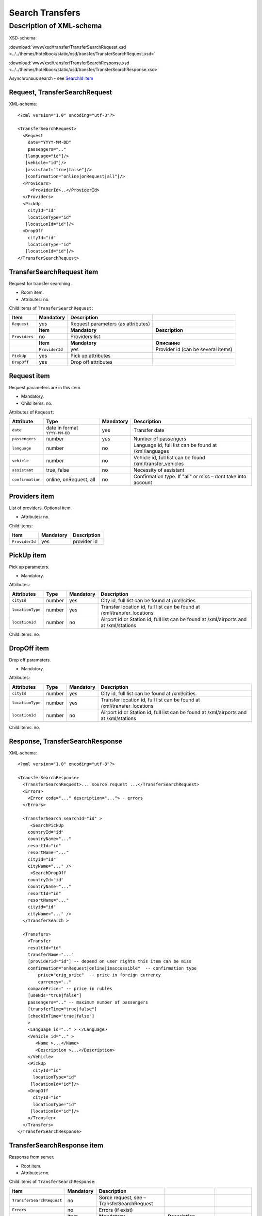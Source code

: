 Search Transfers
################

Description of XML-schema
=========================

XSD-schema:

:download:`www/xsd/transfer/TransferSearchRequest.xsd <../../themes/hotelbook/static/xsd/transfer/TransferSearchRequest.xsd>`

:download:`www/xsd/transfer/TransferSearchResponse.xsd <../../themes/hotelbook/static/xsd/transfer/TransferSearchResponse.xsd>`

Asynchronous search - see `SearchId item <#h1285-20>`_

Request, TransferSearchRequest
------------------------------

XML-schema:

::

    <?xml version="1.0" encoding="utf-8"?>

    <TransferSearchRequest>
      <Request
        date="YYYY-MM-DD"
        passengers=".."
       [language="id"]/>
       [vehicle="id"]/>
       [assistant="true|false"]/>
       [confirmation="online|onRequest|all"]/>
      <Providers>
         <ProviderId>..</ProviderId>
      </Providers>
      <PickUp
        cityId="id"
        locationType="id"
       [locationId="id"]/>
      <DropOff
        cityId="id"
        locationType="id"
       [locationId="id"]/>
    </TransferSearchRequest>

TransferSearchRequest item
--------------------------

Request for transfer searching .

- Room item.
- Attributes: no.

Child items of ``TransferSearchRequest``:

+---------------+----------------+------------------------------------+------------------------------------+
| **Item**      | **Mandatory**  | **Description**                    |                                    |
+===============+================+====================================+====================================+
| ``Request``   | yes            | Request parameters (as attributes) |                                    |
+---------------+----------------+------------------------------------+------------------------------------+
|               | **Item**       | **Mandatory**                      | **Description**                    |
+---------------+----------------+------------------------------------+------------------------------------+
| ``Providers`` | no             | Providers list                     |                                    |
+---------------+----------------+------------------------------------+------------------------------------+
|               | **Item**       | **Mandatory**                      | **Описание**                       |
+---------------+----------------+------------------------------------+------------------------------------+
|               | ``ProviderId`` | yes                                | Provider id (can be several items) |
+---------------+----------------+------------------------------------+------------------------------------+
| ``PickUp``    | yes            | Pick up attributes                 |                                    |
+---------------+----------------+------------------------------------+------------------------------------+
| ``DropOff``   | yes            | Drop off attributes                |                                    |
+---------------+----------------+------------------------------------+------------------------------------+

Request item
------------

Request parameters are in this item.

- Mandatory.
- Child items: no.

Attributes of ``Request``:

+------------------+-------------------------------+---------------+--------------------------------------------------------------+
| **Attribute**    | **Type**                      | **Mandatory** | **Description**                                              |
+==================+===============================+===============+==============================================================+
| ``date``         | date in format ``YYYY-MM-DD`` | yes           | Transfer date                                                |
+------------------+-------------------------------+---------------+--------------------------------------------------------------+
| ``passengers``   | number                        | yes           | Number of passengers                                         |
+------------------+-------------------------------+---------------+--------------------------------------------------------------+
| ``language``     | number                        | no            | Language id, full list can be found at /xml/languages        |
+------------------+-------------------------------+---------------+--------------------------------------------------------------+
| ``vehicle``      | number                        | no            | Vehicle id, full list can be found /xml/transfer\_vehicles   |
+------------------+-------------------------------+---------------+--------------------------------------------------------------+
| ``assistant``    | true, false                   | no            | Necessity of assistant                                       |
+------------------+-------------------------------+---------------+--------------------------------------------------------------+
| ``confirmation`` | online, onRequest, all        | no            | Confirmation type. If "all" or miss – dont take into account |
+------------------+-------------------------------+---------------+--------------------------------------------------------------+

Providers item
--------------

List of providers. Optional item.

- Attributes: no.

Child items:

+----------------+---------------+-----------------+
| **Item**       | **Mandatory** | **Description** |
+================+===============+=================+
| ``ProviderId`` | yes           | provider id     |
+----------------+---------------+-----------------+

PickUp item
-----------

Pick up parameters.

- Mandatory.

Attributes:

+------------------+----------+---------------+----------------------------------------------------------------------------------------+
| **Attributes**   | **Type** | **Mandatory** | **Description**                                                                        |
+==================+==========+===============+========================================================================================+
| ``cityId``       | number   | yes           | City id, full list can be found at /xml/cities                                         |
+------------------+----------+---------------+----------------------------------------------------------------------------------------+
| ``locationType`` | number   | yes           | Transfer location id, full list can be found at /xml/transfer\_locations               |
+------------------+----------+---------------+----------------------------------------------------------------------------------------+
| ``locationId``   | number   | no            | Airport id or Station id, full list can be found at /xml/airports and at /xml/stations |
+------------------+----------+---------------+----------------------------------------------------------------------------------------+

Child items: no.

DropOff item
------------

Drop off parameters.

- Mandatory.

Attributes:

+------------------+----------+---------------+----------------------------------------------------------------------------------------+
| **Attributes**   | **Type** | **Mandatory** | **Description**                                                                        |
+==================+==========+===============+========================================================================================+
| ``cityId``       | number   | yes           | City id, full list can be found at /xml/cities                                         |
+------------------+----------+---------------+----------------------------------------------------------------------------------------+
| ``locationType`` | number   | yes           | Transfer location id, full list can be found at /xml/transfer\_locations               |
+------------------+----------+---------------+----------------------------------------------------------------------------------------+
| ``locationId``   | number   | no            | Airport id or Station id, full list can be found at /xml/airports and at /xml/stations |
+------------------+----------+---------------+----------------------------------------------------------------------------------------+

Child items: no.

Response, TransferSearchResponse
--------------------------------

XML-schema:

::

    <?xml version="1.0" encoding="utf-8"?>

    <TransferSearchResponse>
      <TransferSearchRequest>... source request ...</TransferSearchRequest>
      <Errors>
        <Error code="..." description="..."> - errors
      </Errors>

      <TransferSearch searchId="id" >
         <SearchPickUp  
        countryId="id"
        countryName="..."
        resortId="id"
        resortName="..."
        cityid="id"
        cityName="..." />
         <SearchDropOff  
        countryId="id"
        countryName="..."
        resortId="id"
        resortName="..."
        cityid="id"
        cityName="..." />
      </TransferSearch >

      <Transfers>
        <Transfer
        resultId="id"
        transferName="..." 
        [providerId="id"] -- depend on user rights this item can be miss
        confirmation="onRequest|online|inaccessible"  -- confirmation type
            price="orig_price"  -- price in foreign currency
            currency=".."
        comparePrice=" -- price in rubles
        [useNds="true|false"]
        passengers=".." -- maximum number of passengers
        [transferTime="true|false"]
        [checkInTime="true|false"]
        >
        <Language id=".." > </Language>
        <Vehicle id=".." >
           <Name >...</Name>
           <Description >...</Description>
        </Vehicle>
        <PickUp
          cityId="id"
          locationType="id"
         [locationId="id"]/>
        <DropOff
          cityId="id"
          locationType="id"
         [locationId="id"]/>
        </Transfer>
      </Transfers>
    </TransferSearchResponse>

TransferSearchResponse item
---------------------------

Response from server.

- Root item.
- Attributes: no.

Child items of ``TransferSearchResponse``:

+---------------------------+---------------+--------------------------------------------+---------------------------------------------------+------------------------+
| **Item**                  | **Mandatory** | **Description**                            |                                                   |                        |
+===========================+===============+============================================+===================================================+========================+
| ``TransferSearchRequest`` | no            | Sorce request, see – TransferSearchRequest |                                                   |                        |
+---------------------------+---------------+--------------------------------------------+---------------------------------------------------+------------------------+
| ``Errors``                | no            | Errors (if exist)                          |                                                   |                        |
+---------------------------+---------------+--------------------------------------------+---------------------------------------------------+------------------------+
|                           | **Item**      | **Mandatory**                              | **Description**                                   |                        |
+---------------------------+---------------+--------------------------------------------+---------------------------------------------------+------------------------+
|                           | ``Error``     | yes                                        | Error code and description (can be several items) |                        |
+---------------------------+---------------+--------------------------------------------+---------------------------------------------------+------------------------+
| ``TransferSearch``        | no            | Request parameters                         |                                                   |                        |
+---------------------------+---------------+--------------------------------------------+---------------------------------------------------+------------------------+
| ``Transfers``             | no            | Transfer list                              |                                                   |                        |
+---------------------------+---------------+--------------------------------------------+---------------------------------------------------+------------------------+
|                           | **Item**      | **Mandatory**                              | **Description**                                   |                        |
+---------------------------+---------------+--------------------------------------------+---------------------------------------------------+------------------------+
|                           | ``Transfer``  | no                                         | Found transfer                                    |                        |
+---------------------------+---------------+--------------------------------------------+---------------------------------------------------+------------------------+
|                           |               | **Item**                                   | **Mandatory**                                     | **Description**        |
+---------------------------+---------------+--------------------------------------------+---------------------------------------------------+------------------------+
|                           |               | ``Language``                               | yes                                               | Language of transfer   |
+---------------------------+---------------+--------------------------------------------+---------------------------------------------------+------------------------+
|                           |               | ``Vehicle``                                | yes                                               | Vehicle of transfer    |
+---------------------------+---------------+--------------------------------------------+---------------------------------------------------+------------------------+
|                           |               | ``PickUp``                                 | yes                                               | Pick up parameters     |
+---------------------------+---------------+--------------------------------------------+---------------------------------------------------+------------------------+
|                           |               | ``DropOff``                                | yes                                               | Drop off parameters    |
+---------------------------+---------------+--------------------------------------------+---------------------------------------------------+------------------------+
|                           |               | ``Information``                            | yes                                               | Additional information |
+---------------------------+---------------+--------------------------------------------+---------------------------------------------------+------------------------+

TransferSearchRequest item
--------------------------

Source XML-request of user.

- Mandatory: no. Miss if this request was with syntax errors.
- See shema above (``TransferSearchRequest``)

Errors item
-----------

View :doc:`Error page <../errors>`

TransferSearch item
-------------------

Search parameters.

- Mandatory: no. Miss if there are errors.

Attributes:

+---------------+----------+---------------+-----------------+
| **Attribute** | **Type** | **Mandatory** | **Description** |
+===============+==========+===============+=================+
| ``searchId``  | number   | yes           | id of searching |
+---------------+----------+---------------+-----------------+

Child items:

+--------------------+---------------+---------------------+
| **Item**           | **Mandatory** | **Description**     |
+====================+===============+=====================+
| ``SearchPickUp ``  | yes           | Pick up parameters  |
+--------------------+---------------+---------------------+
| ``SearchDropOff `` | yes           | Drop off parameters |
+--------------------+---------------+---------------------+

SearchPickUp item
-----------------

Pick up parameters.

- Child items: no.

Attributes:

+-----------------+----------+---------------+------------------------------------------------------+
| **Attribute**   | **Type** | **Mandatory** | **Description**                                      |
+=================+==========+===============+======================================================+
| ``countryId``   | number   | yes           | Country id, full list can be found at /xml/countries |
+-----------------+----------+---------------+------------------------------------------------------+
| ``countryName`` | string   | yes           | Country name                                         |
+-----------------+----------+---------------+------------------------------------------------------+
| ``resortId``    | number   | yes           | Resort id, full list can be found at /xml/resorts    |
+-----------------+----------+---------------+------------------------------------------------------+
| ``resortName``  | string   | yes           | Resort name                                          |
+-----------------+----------+---------------+------------------------------------------------------+
| ``cityId``      | number   | yes           | City id, full list can be found at /xml/cities       |
+-----------------+----------+---------------+------------------------------------------------------+
| ``cityName``    | string   | yes           | City name                                            |
+-----------------+----------+---------------+------------------------------------------------------+

SearchDropOff item
------------------

Drop off parameters.

- Child items: no.

Attributes:

+-----------------+----------+---------------+------------------------------------------------------+
| **Attribute**   | **Type** | **Mandatory** | **Description**                                      |
+=================+==========+===============+======================================================+
| ``countryId``   | number   | yes           | Country id, full list can be found at /xml/countries |
+-----------------+----------+---------------+------------------------------------------------------+
| ``countryName`` | string   | yes           | Country name                                         |
+-----------------+----------+---------------+------------------------------------------------------+
| ``resortId``    | number   | yes           | Resort id, full list can be found at /xml/resorts    |
+-----------------+----------+---------------+------------------------------------------------------+
| ``resortName``  | string   | yes           | Resort name                                          |
+-----------------+----------+---------------+------------------------------------------------------+
| ``cityId``      | number   | yes           | City id, full list can be found at /xml/cities       |
+-----------------+----------+---------------+------------------------------------------------------+
| ``cityName``    | string   | yes           | City name                                            |
+-----------------+----------+---------------+------------------------------------------------------+

Transfers item
--------------

Transfer list (child items: ``Transfer``).

- Mandatory: no. Miss if there are errors.
- Attributes: no.

Child items of ``Transfers``:

+--------------+-----------------+--------------------------------+------------------------+
| **Item**     | **Mandatory**   | **Description**                |                        |
+==============+=================+================================+========================+
| ``Transfer`` | no              | Found transfer, its attributes |                        |
+--------------+-----------------+--------------------------------+------------------------+
|              | **Item**        | **Mandatory**                  | **Description**        |
+--------------+-----------------+--------------------------------+------------------------+
|              | ``Language``    | yes                            | Language of transfer   |
+--------------+-----------------+--------------------------------+------------------------+
|              | ``Vehicle``     | yes                            | Vehicle of transfer    |
+--------------+-----------------+--------------------------------+------------------------+
|              | ``PickUp``      | yes                            | Pick up parameters     |
+--------------+-----------------+--------------------------------+------------------------+
|              | ``DropOff``     | yes                            | Drop off parameters    |
+--------------+-----------------+--------------------------------+------------------------+
|              | ``Information`` | yes                            | Additional information |
+--------------+-----------------+--------------------------------+------------------------+

Transfer item
^^^^^^^^^^^^^

| List of attributes of the found transfer, its language, vehicle, pick up and dropp off.
| Mandatory: no. Miss if there are errors or there are no transfers suitable for search parameters.

Attributes of ``Transfer``:

+------------------+---------------------------------+---------------+-------------------------------------------------------------------------------------+
| **Attribute**    | **Type**                        | **Mandatory** | **Description**                                                                     |
+==================+=================================+===============+=====================================================================================+
| ``resultId``     | number                          | yes           | Result id. Different for every found transfer.                                      |
+------------------+---------------------------------+---------------+-------------------------------------------------------------------------------------+
| ``transferName`` | string                          | no            | Transfer name (short description)                                                   |
+------------------+---------------------------------+---------------+-------------------------------------------------------------------------------------+
| ``providerId``   | number                          | no            | Provider id, which give information of this transfer. This id show not to all users |
+------------------+---------------------------------+---------------+-------------------------------------------------------------------------------------+
| ``confirmation`` | onRequest, online, inaccessible | yes           | Confirmation type                                                                   |
+------------------+---------------------------------+---------------+-------------------------------------------------------------------------------------+
| ``price``        | price                           | yes           | Price in foreign ``currency``                                                       |
+------------------+---------------------------------+---------------+-------------------------------------------------------------------------------------+
| ``currency``     | string                          | yes           | Transfer currency name                                                              |
+------------------+---------------------------------+---------------+-------------------------------------------------------------------------------------+
| ``comparePrice`` | price                           | yes           | Price in rubles                                                                     |
+------------------+---------------------------------+---------------+-------------------------------------------------------------------------------------+
| ``useNds``       | true, false                     | no            | Use VAT or not                                                                      |
+------------------+---------------------------------+---------------+-------------------------------------------------------------------------------------+
| ``passengers``   | number                          | yes           | Maximum number of passengers                                                        |
+------------------+---------------------------------+---------------+-------------------------------------------------------------------------------------+
| ``transferTime`` | string                          | no            | Transfer time                                                                       |
+------------------+---------------------------------+---------------+-------------------------------------------------------------------------------------+
| ``checkInTime``  | string                          | no            | Check in time                                                                       |
+------------------+---------------------------------+---------------+-------------------------------------------------------------------------------------+

 Child items of ``Transfer``:  ``Language``, ``Vehicle``, ``PickUp``, ``DropOff``, ``Information``

Language item
'''''''''''''

Transfer language.

- Mandatory: yes.
- Attributes: language id (from /xml/languages)
- Child items: no.

Vehicle item
''''''''''''

Transfer vehicle.

- Mandatory: yes.
- Attributes: vehicle id (from /xml/transfer\_vehicles)

Child items:

+-----------------+---------------+---------------------+
| **Item**        | **Mandatory** | **Description**     |
+=================+===============+=====================+
| ``Name``        | yes           | Vehicle name        |
+-----------------+---------------+---------------------+
| ``Description`` | yes           | Vehicle description |
+-----------------+---------------+---------------------+

PickUp item
-----------

Pick up parameters.

- Mandatory.

Attributes:

+------------------+----------+---------------+----------------------------------------------------------------------------------------+
| **Attributes**   | **Type** | **Mandatory** | **Description**                                                                        |
+==================+==========+===============+========================================================================================+
| ``cityId``       | number   | yes           | City id, full list can be found at /xml/cities                                         |
+------------------+----------+---------------+----------------------------------------------------------------------------------------+
| ``locationType`` | number   | yes           | Transfer location id, full list can be found at /xml/transfer\_locations               |
+------------------+----------+---------------+----------------------------------------------------------------------------------------+
| ``locationId``   | number   | no            | Airport id or Station id, full list can be found at /xml/airports and at /xml/stations |
+------------------+----------+---------------+----------------------------------------------------------------------------------------+

Child items: no.

DropOff item
------------

Drop off parameters.

- Mandatory.

Attributes:

+------------------+----------+---------------+----------------------------------------------------------------------------------------+
| **Attributes**   | **Type** | **Mandatory** | **Description**                                                                        |
+==================+==========+===============+========================================================================================+
| ``cityId``       | number   | yes           | City id, full list can be found at /xml/cities                                         |
+------------------+----------+---------------+----------------------------------------------------------------------------------------+
| ``locationType`` | number   | yes           | Transfer location id, full list can be found at /xml/transfer\_locations               |
+------------------+----------+---------------+----------------------------------------------------------------------------------------+
| ``locationId``   | number   | no            | Airport id or Station id, full list can be found at /xml/airports and at /xml/stations |
+------------------+----------+---------------+----------------------------------------------------------------------------------------+

Child items: no.

Information item
-------------------
Additional information.

SearchId item
-------------

In case, when transfer searching is asynchronously (whith parameter ?async=1), then item will be contain id of innitialized search. Then this response will come immediately and at the Hotelbook side search
will be processed as background task. Found transfers can be asked
periodically by request ``/xml/transfer_search_async?login=&search_id=&from_result_id=`` (every second, for example). For details see `transfer-search-async.html <transfer-search-async.html>`_
Mandatory: no. Miss if there are errors.